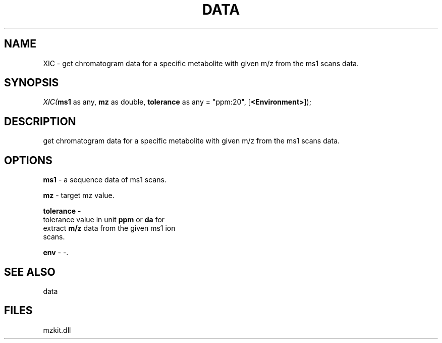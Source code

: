 .\" man page create by R# package system.
.TH DATA 1 2000-Jan "XIC" "XIC"
.SH NAME
XIC \- get chromatogram data for a specific metabolite with given m/z from the ms1 scans data.
.SH SYNOPSIS
\fIXIC(\fBms1\fR as any, 
\fBmz\fR as double, 
\fBtolerance\fR as any = "ppm:20", 
[\fB<Environment>\fR]);\fR
.SH DESCRIPTION
.PP
get chromatogram data for a specific metabolite with given m/z from the ms1 scans data.
.PP
.SH OPTIONS
.PP
\fBms1\fB \fR\- a sequence data of ms1 scans. 
.PP
.PP
\fBmz\fB \fR\- target mz value. 
.PP
.PP
\fBtolerance\fB \fR\- 
 tolerance value in unit \fBppm\fR or \fBda\fR for 
 extract \fBm/z\fR data from the given ms1 ion 
 scans.
. 
.PP
.PP
\fBenv\fB \fR\- -. 
.PP
.SH SEE ALSO
data
.SH FILES
.PP
mzkit.dll
.PP
